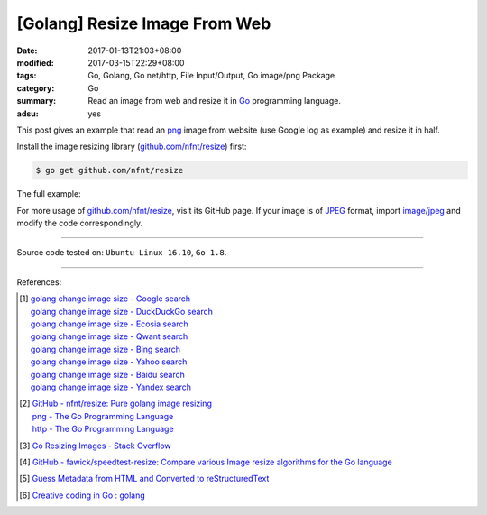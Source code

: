 [Golang] Resize Image From Web
##############################

:date: 2017-01-13T21:03+08:00
:modified: 2017-03-15T22:29+08:00
:tags: Go, Golang, Go net/http, File Input/Output, Go image/png Package
:category: Go
:summary: Read an image from web and resize it in Go_ programming language.
:adsu: yes


This post gives an example that read an png_ image from website (use Google log
as example) and resize it in half.

Install the image resizing library (`github.com/nfnt/resize`_) first:

.. code-block:: bash

  $ go get github.com/nfnt/resize

The full example:

.. show_github_file:: siongui userpages content/code/go/resize-image/web.go
.. adsu:: 2
.. show_github_file:: siongui userpages content/code/go/resize-image/web_test.go

For more usage of `github.com/nfnt/resize`_, visit its GitHub page. If your image
is of JPEG_ format, import `image/jpeg`_ and modify the code correspondingly.

----

Source code tested on: ``Ubuntu Linux 16.10``, ``Go 1.8``.

----

References:

.. [1] | `golang change image size - Google search <https://www.google.com/search?q=golang+change+image+size>`_
       | `golang change image size - DuckDuckGo search <https://duckduckgo.com/?q=golang+change+image+size>`_
       | `golang change image size - Ecosia search <https://www.ecosia.org/search?q=golang+change+image+size>`_
       | `golang change image size - Qwant search <https://www.qwant.com/?q=golang+change+image+size>`_
       | `golang change image size - Bing search <https://www.bing.com/search?q=golang+change+image+size>`_
       | `golang change image size - Yahoo search <https://search.yahoo.com/search?p=golang+change+image+size>`_
       | `golang change image size - Baidu search <https://www.baidu.com/s?wd=golang+change+image+size>`_
       | `golang change image size - Yandex search <https://www.yandex.com/search/?text=golang+change+image+size>`_
.. adsu:: 3
.. [2] | `GitHub - nfnt/resize: Pure golang image resizing <https://github.com/nfnt/resize>`_
       | `png - The Go Programming Language <https://golang.org/pkg/image/png/>`_
       | `http - The Go Programming Language <https://golang.org/pkg/net/http/>`_

.. [3] `Go Resizing Images - Stack Overflow <http://stackoverflow.com/questions/22940724/go-resizing-images>`_

.. [4] `GitHub - fawick/speedtest-resize: Compare various Image resize algorithms for the Go language <https://github.com/fawick/speedtest-resize>`_

.. [5] `Guess Metadata from HTML and Converted to reStructuredText <{filename}../../../2016/05/16/html-metadata-to-rst%en.rst>`_
.. [6] `Creative coding in Go : golang <https://old.reddit.com/r/golang/comments/9ipu4w/creative_coding_in_go/>`_

.. _Go: https://golang.org/
.. _png: https://www.google.com/search?q=png
.. _JPEG: https://www.google.com/search?q=JPEG
.. _image/jpeg: https://golang.org/pkg/image/jpeg/
.. _github.com/nfnt/resize: https://github.com/nfnt/resize
